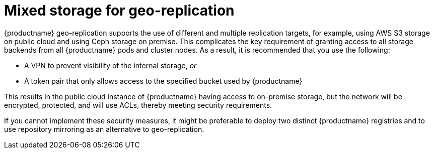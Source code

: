 :_content-type: CONCEPT
[id="georepl-mixed-storage"]
= Mixed storage for geo-replication

{productname} geo-replication supports the use of different and multiple replication targets, for example, using AWS S3 storage on public cloud and using Ceph storage on premise. This complicates the key requirement of granting access to all storage backends from all {productname} pods and cluster nodes. As a result, it is recommended that you use the following:

* A VPN to prevent visibility of the internal storage, _or_
* A token pair that only allows access to the specified bucket used by {productname}

This results in the public cloud instance of {productname} having access to on-premise storage, but the network will be encrypted, protected, and will use ACLs, thereby meeting security requirements.

If you cannot implement these security measures, it might be preferable to deploy two distinct {productname} registries and to use repository mirroring as an alternative to geo-replication.
